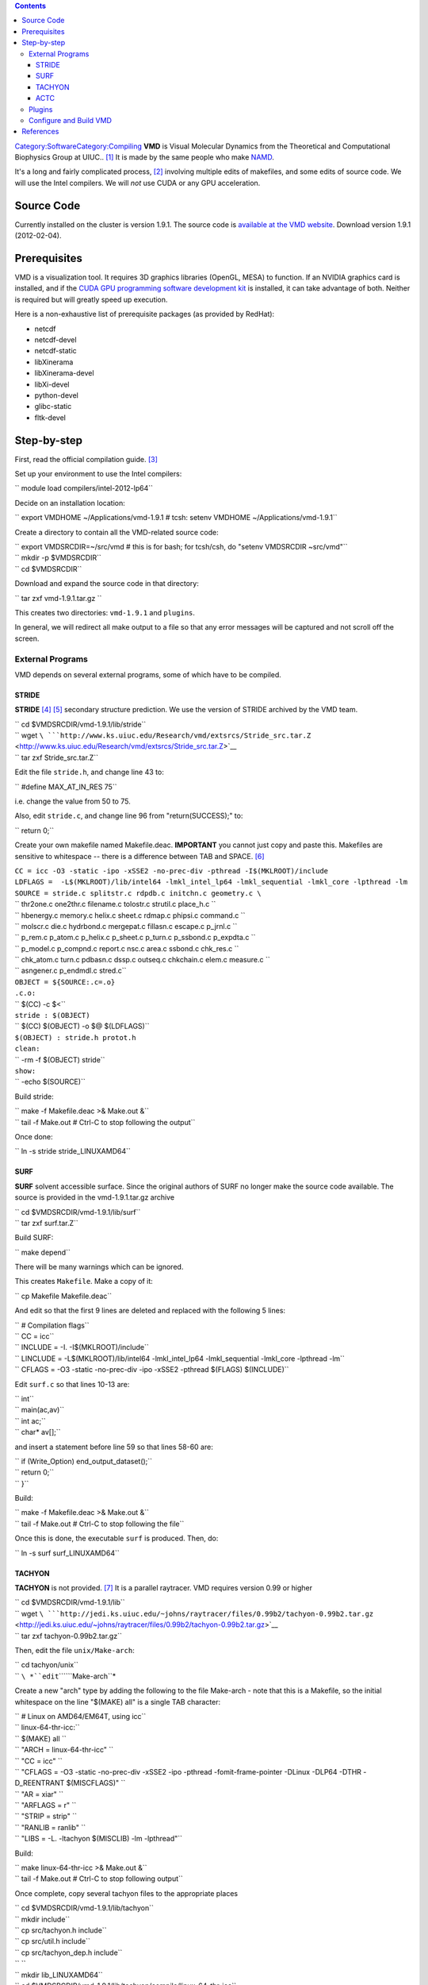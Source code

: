 .. contents::
   :depth: 3
..

`Category:Software </Category:Software>`__\ `Category:Compiling </Category:Compiling>`__
**VMD** is Visual Molecular Dynamics from the Theoretical and
Computational Biophysics Group at UIUC.. [1]_ It is made by the same
people who make `NAMD </Software:NAMD>`__.

It's a long and fairly complicated process, [2]_ involving multiple
edits of makefiles, and some edits of source code. We will use the Intel
compilers. We will *not* use CUDA or any GPU acceleration.

Source Code
===========

Currently installed on the cluster is version 1.9.1. The source code is
`available at the VMD
website <http://www.ks.uiuc.edu/Development/Download/download.cgi?PackageName=VMD>`__.
Download version 1.9.1 (2012-02-04).

Prerequisites
=============

VMD is a visualization tool. It requires 3D graphics libraries (OpenGL,
MESA) to function. If an NVIDIA graphics card is installed, and if the
`CUDA GPU programming software development
kit <http://www.nvidia.com/object/cuda_home_new.html>`__ is installed,
it can take advantage of both. Neither is required but will greatly
speed up execution.

Here is a non-exhaustive list of prerequisite packages (as provided by
RedHat):

-  netcdf
-  netcdf-devel
-  netcdf-static
-  libXinerama
-  libXinerama-devel
-  libXi-devel
-  python-devel
-  glibc-static
-  fltk-devel

Step-by-step
============

First, read the official compilation guide. [3]_

Set up your environment to use the Intel compilers:

``    module load compilers/intel-2012-lp64``

Decide on an installation location:

``    export VMDHOME ~/Applications/vmd-1.9.1    # tcsh: setenv VMDHOME ~/Applications/vmd-1.9.1``

Create a directory to contain all the VMD-related source code:

| ``    export VMDSRCDIR=~/src/vmd       # this is for bash; for tcsh/csh, do "setenv VMDSRCDIR ~src/vmd"``
| ``    mkdir -p $VMDSRCDIR``
| ``    cd $VMDSRCDIR``

Download and expand the source code in that directory:

``    tar zxf vmd-1.9.1.tar.gz     ``

This creates two directories: ``vmd-1.9.1`` and ``plugins``.

In general, we will redirect all make output to a file so that any error
messages will be captured and not scroll off the screen.

External Programs
-----------------

VMD depends on several external programs, some of which have to be
compiled.

STRIDE
~~~~~~

**STRIDE**\  [4]_ [5]_ secondary structure prediction. We use the
version of STRIDE archived by the VMD team.

| ``    cd $VMDSRCDIR/vmd-1.9.1/lib/stride``
| ``    wget ``\ ```http://www.ks.uiuc.edu/Research/vmd/extsrcs/Stride_src.tar.Z`` <http://www.ks.uiuc.edu/Research/vmd/extsrcs/Stride_src.tar.Z>`__
| ``    tar zxf Stride_src.tar.Z``

Edit the file ``stride.h``, and change line 43 to:

``    #define MAX_AT_IN_RES             75``

i.e. change the value from 50 to 75.

Also, edit ``stride.c``, and change line 96 from "return(SUCCESS);" to:

``    return 0;``

Create your own makefile named Makefile.deac. **IMPORTANT** you cannot
just copy and paste this. Makefiles are sensitive to whitespace -- there
is a difference between TAB and SPACE. [6]_

| ``CC = icc -O3 -static -ipo -xSSE2 -no-prec-div -pthread -I$(MKLROOT)/include``
| ``LDFLAGS =  -L$(MKLROOT)/lib/intel64 -lmkl_intel_lp64 -lmkl_sequential -lmkl_core -lpthread -lm``
| ``SOURCE = stride.c splitstr.c rdpdb.c initchn.c geometry.c \``
| ``    thr2one.c one2thr.c filename.c tolostr.c strutil.c place_h.c \``
| ``    hbenergy.c memory.c helix.c sheet.c rdmap.c phipsi.c command.c \``
| ``    molscr.c die.c hydrbond.c mergepat.c fillasn.c escape.c p_jrnl.c \``
| ``    p_rem.c p_atom.c p_helix.c p_sheet.c p_turn.c p_ssbond.c p_expdta.c \``
| ``    p_model.c p_compnd.c report.c nsc.c area.c ssbond.c chk_res.c \``
| ``    chk_atom.c turn.c pdbasn.c dssp.c outseq.c chkchain.c elem.c measure.c \``
| ``    asngener.c p_endmdl.c stred.c``
| ``OBJECT = ${SOURCE:.c=.o}``
| ``.c.o:``
| ``    $(CC) -c $<``
| ``stride : $(OBJECT)``
| ``    $(CC) $(OBJECT) -o $@ $(LDFLAGS)``
| ``$(OBJECT) : stride.h protot.h``
| ``clean:``
| ``    -rm -f $(OBJECT) stride``
| ``show:``
| ``    -echo $(SOURCE)``

Build stride:

| ``    make -f Makefile.deac >& Make.out &``
| ``    tail -f Make.out     # Ctrl-C to stop following the output``

Once done:

``    ln -s stride stride_LINUXAMD64``

SURF
~~~~

**SURF** solvent accessible surface. Since the original authors of SURF
no longer make the source code available. The source is provided in the
vmd-1.9.1.tar.gz archive

| ``    cd $VMDSRCDIR/vmd-1.9.1/lib/surf``
| ``    tar zxf surf.tar.Z``

Build SURF:

``    make depend``

There will be many warnings which can be ignored.

This creates ``Makefile``. Make a copy of it:

``    cp Makefile Makefile.deac``

And edit so that the first 9 lines are deleted and replaced with the
following 5 lines:

| ``    # Compilation flags``
| ``    CC      = icc``
| ``    INCLUDE     = -I.  -I$(MKLROOT)/include``
| ``    LINCLUDE    = -L$(MKLROOT)/lib/intel64 -lmkl_intel_lp64 -lmkl_sequential -lmkl_core -lpthread -lm``
| ``    CFLAGS      = -O3 -static -no-prec-div -ipo -xSSE2 -pthread $(FLAGS) $(INCLUDE)``

Edit ``surf.c`` so that lines 10-13 are:

| ``    int``
| ``    main(ac,av)``
| ``    int ac;``
| ``    char*   av[];``

and insert a statement before line 59 so that lines 58-60 are:

| ``       if (Write_Option) end_output_dataset();``
| ``       return 0;``
| ``    }``

Build:

| ``    make -f Makefile.deac >& Make.out &``
| ``    tail -f Make.out     # Ctrl-C to stop following the file``

Once this is done, the executable ``surf`` is produced. Then, do:

``    ln -s surf surf_LINUXAMD64``

TACHYON
~~~~~~~

**TACHYON** is not provided. [7]_ It is a parallel raytracer. VMD
requires version 0.99 or higher

| ``    cd $VMDSRCDIR/vmd-1.9.1/lib``
| ``    wget ``\ ```http://jedi.ks.uiuc.edu/~johns/raytracer/files/0.99b2/tachyon-0.99b2.tar.gz`` <http://jedi.ks.uiuc.edu/~johns/raytracer/files/0.99b2/tachyon-0.99b2.tar.gz>`__
| ``    tar zxf tachyon-0.99b2.tar.gz``

Then, edit the file ``unix/Make-arch``:

| ``    cd tachyon/unix``
| ``    ``\ *``edit``\ ````\ ``Make-arch``*

Create a new "arch" type by adding the following to the file Make-arch -
note that this is a Makefile, so the initial whitespace on the line
"$(MAKE) all" is a single TAB character:

| ``    # Linux on AMD64/EM64T, using icc``
| ``    linux-64-thr-icc:``
| ``        $(MAKE) all \``
| ``        "ARCH = linux-64-thr-icc" \``
| ``        "CC = icc" \``
| ``        "CFLAGS = -O3 -static -no-prec-div -xSSE2 -ipo -pthread -fomit-frame-pointer -DLinux -DLP64 -DTHR -D_REENTRANT $(MISCFLAGS)" \``
| ``        "AR = xiar" \``
| ``        "ARFLAGS = r" \``
| ``        "STRIP = strip" \``
| ``        "RANLIB = ranlib" \``
| ``        "LIBS = -L. -ltachyon $(MISCLIB) -lm -lpthread"``

Build:

| ``    make linux-64-thr-icc >& Make.out &``
| ``    tail -f Make.out     # Ctrl-C to stop following output``

Once complete, copy several tachyon files to the appropriate places

| ``    cd $VMDSRCDIR/vmd-1.9.1/lib/tachyon``
| ``    mkdir include``
| ``    cp src/tachyon.h include``
| ``    cp src/util.h include``
| ``    cp src/tachyon_dep.h include``
| ``    ``
| ``    mkdir lib_LINUXAMD64``
| ``    cd $VMDSRCDIR/vmd-1.9.1/lib/tachyon/compile/linux-64-thr-icc``
| ``    cp tachyon $VMDSRCDIR/vmd-1.9.1/lib/tachyon/tachyon_LINUXAMD64``
| ``    cp libtachyon.a $VMDSRCDIR/vmd-1.9.1/lib/tachyon/lib_LINUXAMD64``

ACTC
~~~~

**ACTC** is a triangle mesh consolidator. [8]_

| ``    cd $VMDSRCDIR/lib``
| ``    wget ``\ ```http://plunk.org/~grantham/actc-1.1.tar.gz`` <http://plunk.org/~grantham/actc-1.1.tar.gz>`__
| ``    tar zxf actc-1.1.tar.gz``

Edit the makefile:

| ``    ln -s actc-1.1 actc``
| ``    cd actc``
| ``    ''edit Makefile'``

Change one line, add one line:

| ``    ``\ **``Makefile``**\ `` - comment out line 17, and add a line after it:``
| ``    #CFLAGS=-g $(DEBUG)``
| ``    CFLAGS=-O3 -static -no-prec-div -xSSE2 -ipo``

Then build:

| ``    make >& Make.out &``
| ``    tail -f Make.out       # Ctrl-C to stop following``

Copy include files and library files:

| ``    mkdir include``
| ``    cp tc.h include``
| ``    mkdir lib_LINUXAMD64``
| ``    mv libactc.a lib_LINUXAMD64``

Plugins
-------

As prep, create the directory where plugins will be installed:

| ``    export PLUGINDIR=$VMDHOME/lib/vmd/plugins``
| ``    mkdir -p $PLUGINDIR/LINUXAMD64``

The next stage is to build the plugins for VMD.

``    cd $VMDSRCDIR/plugins``

**``Make-arch``** needs to be modified first to use the Intel compilers.
Lines 358-373 define the compilers and flags for compiling in the
LINUXAMD64 architecture. Replace the whole block with the following
(**NOTE** the whitespace at the front of the line "$(MAKE) dynlibs
staticlibs bins" is a TAB character, *not* space):

| ``LINUXAMD64:``
| ``    $(MAKE) dynlibs staticlibs bins \``
| ``    "ARCH = LINUXAMD64" \``
| ``    "COPTO = -fPIC -o " \``
| ``    "LOPTO = -fPIC -o " \``
| ``    "CC = icc" \``
| ``    "CXX = icpc" \``
| ``    "DEF = -D" \``
| ``    "CCFLAGS = -O3 -xSSE2 -no-prec-div -ipo -fPIC -shared " \``
| ``    "CXXFLAGS = -O3 -xSSE2 -no-prec-div -ipo -fPIC -shared " \``
| ``    "TCLLDFLAGS = -ltcl8.5 -ldl" \``
| ``    "NETCDFLDFLAGS = -lnetcdf " \``
| ``    "AR = xiar" \``
| ``    "NM = nm -p" \``
| ``    "RANLIB = touch" \``
| ``    "SHLD = icc -shared"``

Next, edit **``build.csh``** and add a new ``switch`` block starting at
line 205:

| ``    case rhel6head*:``
| ``      echo "Using build settings for DEAC..."``
| ``      set archname=LINUXAMD64``
| ``      setenv TCLINC -I/usr/include``
| ``      setenv TCLLIB -L/usr/lib64``
| ``      setenv NETCDFINC -I/usr/include``
| ``      setenv NETCDFLIB -L/usr/lib64``
| ``      cd $unixdir; gmake ${archname} >& log.${archname}.$DATE < /dev/null &``
| ``      echo "Waiting for all plugin make jobs to complete..."``
| ``      wait;``
| ``      echo "^G^G^G^G"``
| ``      echo "Plugin builds done."``
| ``      breaksw;``

Next, fix some errors in source code. This will be an iterative process:
"make world; look at log; fix code; make clean; make world; repeat;" The
specific errors will probably vary by VMD version: look in the log file
``log.LINUXAMD64-MMDD-TTTTTT`` that "make world" produces, and look for
problems of the type:

``    src/gamessplugin.c(385): warning #592: variable "data" is used before its value is set``

Most of them are "variable used before being set". In C, there is no
guarantee that a new (non-static) variable will be initialized to
zero. [9]_ Several of the source files here assume an initial value of 0
or NULL. Instances where a NULL pointer is freed will cause the program
to crash.

| ``    ``\ **``molfile_plugin/src/offplugin.C``**\ `` -- line 125: replace with two separate lines``
| ``    int idx[4];``
| ``    int j = 0;``

| ``    ``\ **``molfile_plugin/src/lammpsplugin.c``**\ `` -- line 407: replace with two separate lines``
| ``    int atomid, atomtype, needhash;``
| ``    int *idlist = (int*)NULL;``

| ``    ``\ **``molfile_plugin/src/moldenplugin.c``**\ `` -- lines 96--98: replace with these three lines``
| ``    FILE *fd = (FILE*)NULL;``
| ``    qmdata_t *data = (qmdata_t*)NULL;``
| ``    moldendata_t *moldendata = (moldendata_t*)NULL;``

| ``    ``\ **``molfile_plugin/src/gamessplugin.c``**\ `` -- lines 372--374: replace with these three lines``
| ``    FILE *fd = (FILE*)NULL;``
| ``    qmdata_t *data (qmdata_t*)NULL;``
| ``    gmsdata *gms = (gmsdata*)NULL;``

Build:

``    make world``

Output is automatically logged to a file named
``log.LINUXAMD64-MMDD-TTTTTT`` (where "MM" is the two-digit month
number, "DD" is the two-digit day number, and "TTTTTT" is some
representation of time in the Unix epoch). Check the log file -- if
there are any errors, fix the appropriate source file, then:

| ``    make clean``
| ``    make world``

Once you are satisfied with the build, install the plugins:

``    make distrib >& Make.distrib.out &``

This installs all the plugins in $PLUGINDIR.

Configure and Build VMD
-----------------------

The following environment variables must be set (these are bash
commands; if you use csh/tcsh, use setenv):

| ``    export PYTHON_INCLUDE_DIR=/usr/include/python2.6``
| ``    export NUMPY_INCLUDE_DIR=/usr/lib64/python2.6/site-packages/numpy/core/include``

Go to the base source directory:

``    cd $VMDSRCDIR/vmd-1.9.1``

and edit the file named "configure":

| ``    # line 16: replace with the following.``
| ``    $install_bin_dir=$ENV{VMDHOME};``

| ``    # line 19: replace with the following.``
| ``    $install_library_dir= "$install_bin_dir/lib/$install_name";``

| ``    # line 409: replace with``
| ``    $arch_gnucompress = "/usr/bin/gzip";``

| ``    # line 454: replace with``
| ``    $plugin_dir = $ENV{PLUGINDIR};``

| ``    # lines 516-519: replace with:``
| ``    $mesa_dir         = "";``
| ``    $mesa_include     = "";``
| ``    $mesa_library     = "";``
| ``    $mesa_libs   = "-lGL -lGLU";``

| ``    # line 1104: replace with ``
| ``    $python_libs        = "-lpython2.6 -lpthread";``

| ``    # line 1968: replace with``
| ``    $arch_opt_flag    = "-Wall -xSSE2 -O3 -ipo -no-prec-div";``

| ``    # line 1970: replace with``
| ``    $arch_copts       = "-Wall -xSSE2 -O3 -ipo -no-prec-div";``

| ``    # line 1985: replace with``
| ``    $arch_lopts       .= "-static-intel ";``

| ``    # line 2009-2010: replace with``
| ``    $opengl_libs    = "-lGL -lGLU -lX11";``
| ``    $mesa_libs          = "-lGL -lGLU -lXext -lX11";``

| ``    # line 3047: replace with (NOTE: no space at the end of the line)``
| ``    \$(COPY) run_vmd_tmp $install_bin_dir/$install_name ; \\``

| ``    # line 3049: replace with ``
| ``    \$(ECHO) "Make sure $install_bin_dir/$install_name is in your path."``

Link the plugins directory to the proper place:

``    ln -s ../plugins .``

Edit the file configure.options to contain just one line:

``    LINUXAMD64 MESA FLTK TK ACTC XINERAMA XINPUT LIBTACHYON NETCDF TCL PYTHON PTHREADS NUMPY ICC``

Run configure:

``    ./configure``

Then build:

| ``    cd src``
| ``    make >& Make.out &``
| ``    tail -f Make.out      # Ctrl-C to stop following``

And install:

| ``    make install >& Make.install.out &``
| ``    tail -f Make.install.out     # Ctrl-C to stop following``

This installs the executable shell script in

``    $VMDHOME/vmd``

To run vmd, you may need:

``    export LIBGL_ALWAYS_INDIRECT=1``

References
==========

.. raw:: html

   <references/>

.. [1]
   `VMD official project page <http://www.ks.uiuc.edu/Research/vmd/>`__

.. [2]
   `VMD Documentation - Compiling VMD from source
   code <http://www.ks.uiuc.edu/Research/vmd/doxygen/compiling.html#compiling>`__

.. [3]

.. [4]
   `STRIDE official site <http://webclu.bio.wzw.tum.de/stride/>`__

.. [5]
   `STRIDE secondary structure
   prediction <http://www.ks.uiuc.edu/Research/vmd/doxygen/extprogs.html#stride>`__

.. [6]
   `Quick Start Guide:Make </Quick_Start_Guide:Make>`__

.. [7]
   `Tachyon Parallel / Multiprocessor Ray Tracing System web
   page <http://jedi.ks.uiuc.edu/~johns/raytracer/>`__

.. [8]
   `ACTC triangle mesh
   consolidator <http://plunk.org/~grantham/public/actc/>`__ by Brad
   Granthan

.. [9]
   `Q: What happens to a declared, uninitialized variable in C? Does it
   have a
   value? <http://stackoverflow.com/questions/1597405/what-happens-to-a-declared-uninitialized-variable-in-c-does-it-have-a-value>`__
   at Stack Overflow
